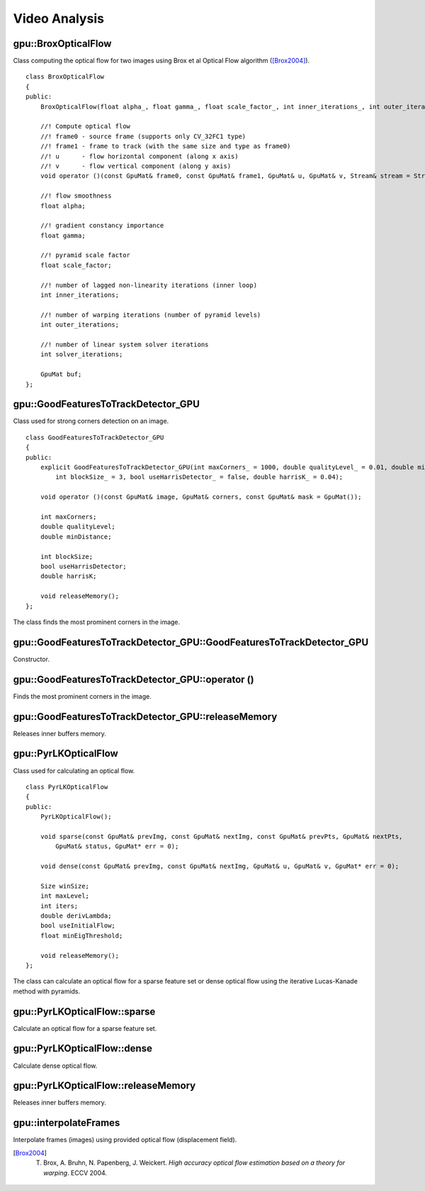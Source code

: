 Video Analysis
==============

.. highlight:: cpp


gpu::BroxOpticalFlow
--------------------
.. ocv:class:: gpu::BroxOpticalFlow

Class computing the optical flow for two images using Brox et al Optical Flow algorithm ([Brox2004]_). ::

    class BroxOpticalFlow
    {
    public:
        BroxOpticalFlow(float alpha_, float gamma_, float scale_factor_, int inner_iterations_, int outer_iterations_, int solver_iterations_);

        //! Compute optical flow
        //! frame0 - source frame (supports only CV_32FC1 type)
        //! frame1 - frame to track (with the same size and type as frame0)
        //! u      - flow horizontal component (along x axis)
        //! v      - flow vertical component (along y axis)
        void operator ()(const GpuMat& frame0, const GpuMat& frame1, GpuMat& u, GpuMat& v, Stream& stream = Stream::Null());

        //! flow smoothness
        float alpha;

        //! gradient constancy importance
        float gamma;

        //! pyramid scale factor
        float scale_factor;

        //! number of lagged non-linearity iterations (inner loop)
        int inner_iterations;

        //! number of warping iterations (number of pyramid levels)
        int outer_iterations;

        //! number of linear system solver iterations
        int solver_iterations;

        GpuMat buf;
    };



gpu::GoodFeaturesToTrackDetector_GPU
------------------------------------

Class used for strong corners detection on an image. ::

    class GoodFeaturesToTrackDetector_GPU
    {
    public:
        explicit GoodFeaturesToTrackDetector_GPU(int maxCorners_ = 1000, double qualityLevel_ = 0.01, double minDistance_ = 0.0,
            int blockSize_ = 3, bool useHarrisDetector_ = false, double harrisK_ = 0.04);

        void operator ()(const GpuMat& image, GpuMat& corners, const GpuMat& mask = GpuMat());

        int maxCorners;
        double qualityLevel;
        double minDistance;

        int blockSize;
        bool useHarrisDetector;
        double harrisK;

        void releaseMemory();
    };

The class finds the most prominent corners in the image.

.. seealso:: :ocv:func:`goodFeaturesToTrack`



gpu::GoodFeaturesToTrackDetector_GPU::GoodFeaturesToTrackDetector_GPU
---------------------------------------------------------------------
Constructor.

.. ocv:function:: gpu::GoodFeaturesToTrackDetector_GPU::GoodFeaturesToTrackDetector_GPU(int maxCorners = 1000, double qualityLevel = 0.01, double minDistance = 0.0, int blockSize = 3, bool useHarrisDetector = false, double harrisK = 0.04)

    :param maxCorners: Maximum number of corners to return. If there are more corners than are found, the strongest of them is returned.

    :param qualityLevel: Parameter characterizing the minimal accepted quality of image corners. The parameter value is multiplied by the best corner quality measure, which is the minimal eigenvalue (see  :ocv:func:`gpu::cornerMinEigenVal` ) or the Harris function response (see  :ocv:func:`gpu::cornerHarris` ). The corners with the quality measure less than the product are rejected. For example, if the best corner has the quality measure = 1500, and the  ``qualityLevel=0.01`` , then all the corners with the quality measure less than 15 are rejected.

    :param minDistance: Minimum possible Euclidean distance between the returned corners.

    :param blockSize: Size of an average block for computing a derivative covariation matrix over each pixel neighborhood. See  :ocv:func:`cornerEigenValsAndVecs` .
    
    :param useHarrisDetector: Parameter indicating whether to use a Harris detector (see :ocv:func:`gpu::cornerHarris`) or :ocv:func:`gpu::cornerMinEigenVal`.
    
    :param harrisK: Free parameter of the Harris detector.



gpu::GoodFeaturesToTrackDetector_GPU::operator ()
-------------------------------------------------
Finds the most prominent corners in the image.

.. ocv:function:: void gpu::GoodFeaturesToTrackDetector_GPU::operator ()(const GpuMat& image, GpuMat& corners, const GpuMat& mask = GpuMat()) 

    :param image: Input 8-bit, single-channel image.

    :param corners: Output vector of detected corners (it will be one row matrix with CV_32FC2 type).

    :param mask: Optional region of interest. If the image is not empty (it needs to have the type  ``CV_8UC1``  and the same size as  ``image`` ), it  specifies the region in which the corners are detected.

.. seealso:: :ocv:func:`goodFeaturesToTrack`



gpu::GoodFeaturesToTrackDetector_GPU::releaseMemory
---------------------------------------------------
Releases inner buffers memory.

.. ocv:function:: void gpu::GoodFeaturesToTrackDetector_GPU::releaseMemory()



gpu::PyrLKOpticalFlow
---------------------

Class used for calculating an optical flow. ::

    class PyrLKOpticalFlow
    {
    public:
        PyrLKOpticalFlow();

        void sparse(const GpuMat& prevImg, const GpuMat& nextImg, const GpuMat& prevPts, GpuMat& nextPts,
            GpuMat& status, GpuMat* err = 0);

        void dense(const GpuMat& prevImg, const GpuMat& nextImg, GpuMat& u, GpuMat& v, GpuMat* err = 0);

        Size winSize;
        int maxLevel;
        int iters;
        double derivLambda;
        bool useInitialFlow;
        float minEigThreshold;

        void releaseMemory();
    };

The class can calculate an optical flow for a sparse feature set or dense optical flow using the iterative Lucas-Kanade method with pyramids.

.. seealso:: :ocv:func:`calcOpticalFlowPyrLK`



gpu::PyrLKOpticalFlow::sparse
-----------------------------
Calculate an optical flow for a sparse feature set.

.. ocv:function:: void gpu::PyrLKOpticalFlow::sparse(const GpuMat& prevImg, const GpuMat& nextImg, const GpuMat& prevPts, GpuMat& nextPts, GpuMat& status, GpuMat* err = 0)

    :param prevImg: First 8-bit input image (supports both grayscale and color images).

    :param nextImg: Second input image of the same size and the same type as  ``prevImg`` .

    :param prevPts: Vector of 2D points for which the flow needs to be found. It must be one row matrix with CV_32FC2 type.

    :param nextPts: Output vector of 2D points (with single-precision floating-point coordinates) containing the calculated new positions of input features in the second image. When ``useInitialFlow`` is true, the vector must have the same size as in the input.

    :param status: Output status vector (CV_8UC1 type). Each element of the vector is set to 1 if the flow for the corresponding features has been found. Otherwise, it is set to 0.

    :param err: Output vector (CV_32FC1 type) that contains min eigen value. It can be NULL, if not needed.

.. seealso:: :ocv:func:`calcOpticalFlowPyrLK`



gpu::PyrLKOpticalFlow::dense
-----------------------------
Calculate dense optical flow.

.. ocv:function:: void gpu::PyrLKOpticalFlow::dense(const GpuMat& prevImg, const GpuMat& nextImg, GpuMat& u, GpuMat& v, GpuMat* err = 0)

    :param prevImg: First 8-bit grayscale input image.

    :param nextImg: Second input image of the same size and the same type as  ``prevImg`` .

    :param u: Horizontal component of the optical flow of the same size as input images, 32-bit floating-point, single-channel 

    :param v: Vertical component of the optical flow of the same size as input images, 32-bit floating-point, single-channel 

    :param err: Output vector (CV_32FC1 type) that contains min eigen value. It can be NULL, if not needed.



gpu::PyrLKOpticalFlow::releaseMemory
------------------------------------
Releases inner buffers memory.

.. ocv:function:: void gpu::PyrLKOpticalFlow::releaseMemory()



gpu::interpolateFrames
----------------------
Interpolate frames (images) using provided optical flow (displacement field).

.. ocv:function:: void gpu::interpolateFrames(const GpuMat& frame0, const GpuMat& frame1, const GpuMat& fu, const GpuMat& fv, const GpuMat& bu, const GpuMat& bv, float pos, GpuMat& newFrame, GpuMat& buf, Stream& stream = Stream::Null())

    :param frame0: First frame (32-bit floating point images, single channel).

    :param frame1: Second frame. Must have the same type and size as ``frame0`` .

    :param fu: Forward horizontal displacement.

    :param fv: Forward vertical displacement.

    :param bu: Backward horizontal displacement.

    :param bv: Backward vertical displacement.

    :param pos: New frame position.

    :param newFrame: Output image.

    :param buf: Temporary buffer, will have width x 6*height size, CV_32FC1 type and contain 6 GpuMat: occlusion masks for first frame, occlusion masks for second, interpolated forward horizontal flow, interpolated forward vertical flow, interpolated backward horizontal flow, interpolated backward vertical flow.

    :param stream: Stream for the asynchronous version.



.. [Brox2004] T. Brox, A. Bruhn, N. Papenberg, J. Weickert. *High accuracy optical flow estimation based on a theory for warping*. ECCV 2004.
